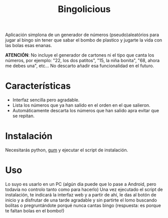 #+TITLE: Bingolicious

Aplicación simplona de un generador de números (pseudo)aleatórios para jugar al bingo sin tener que sabar el bombo de plastico y jugarte la vida con las bolas esas enanas.

*ATENCIÓN*: No incluye el generador de cartones ni el tipo que canta los números, por ejemplo: "22, los dos patitos", "15, la niña bonita", "68, ahora me debes una", etc... No descarto añadir esa funcionalidad en el futuro. 

* Características
- Interfaz sencilla pero agradable.
- Lista los números que ya han salido en el orden en el que salieron.
- Automáticamente descarta los números que han salido apra evitar que se repitan.


* Instalación
Necesitarás python, [[https://github.com/charmbracelet/gum][gum]] y ejecutar el script de instalación.

* Uso
Lo suyo es usarlo en un PC (algún día puede que lo pase a Android, pero todavía no controlo tanto como para hacerlo) Una vez ejecutado el script de instalación, te indicará la interfaz web y a partir de ahí, le das al botón de inicio y a disfrutar de una tarde agradable y sin partirte el lomo buscando bolitas o pregruntándote porqué nunca cantas bingo (respuesta: es porque te faltan bolas en el bombo!)
